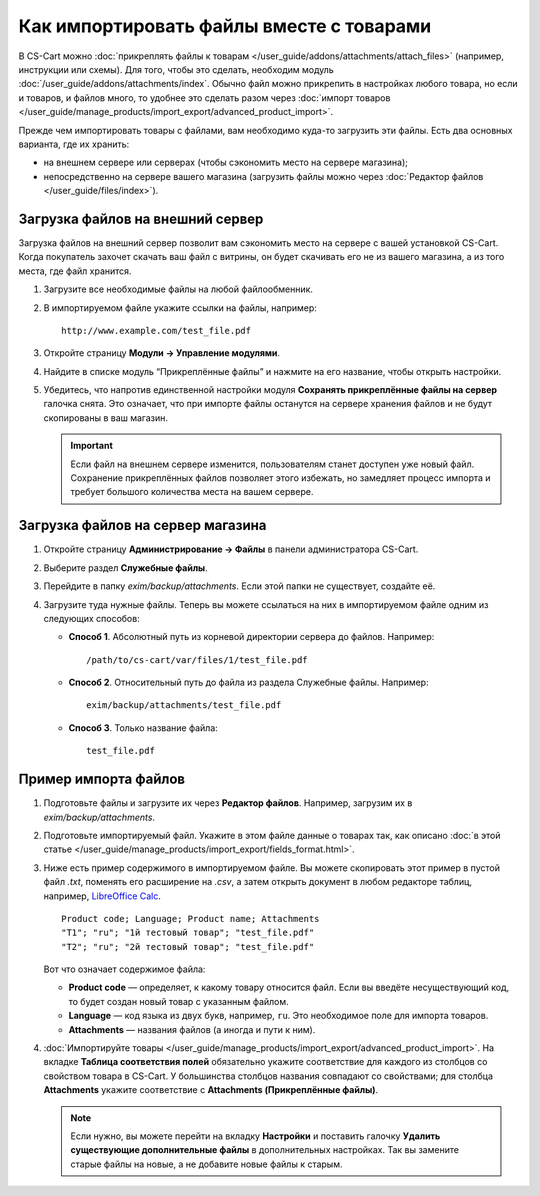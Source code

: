 *****************************************
Как импортировать файлы вместе с товарами
*****************************************

В CS-Cart можно :doc:`прикреплять файлы к товарам </user_guide/addons/attachments/attach_files>` (например, инструкции или схемы). Для того, чтобы это сделать, необходим модуль :doc:`/user_guide/addons/attachments/index`. Обычно файл можно прикрепить в настройках любого товара, но если и товаров, и файлов много, то удобнее это сделать разом через :doc:`импорт товаров </user_guide/manage_products/import_export/advanced_product_import>`.

Прежде чем импортировать товары с файлами, вам необходимо куда-то загрузить эти файлы. Есть два основных варианта, где их хранить:

* на внешнем сервере или серверах (чтобы сэкономить место на сервере магазина);

* непосредственно на сервере вашего магазина (загрузить файлы можно через :doc:`Редактор файлов </user_guide/files/index>`).


Загрузка файлов на внешний сервер
=================================

Загрузка файлов на внешний сервер позволит вам сэкономить место на сервере с вашей установкой CS-Cart. Когда покупатель захочет скачать ваш файл с витрины, он будет скачивать его не из вашего магазина, а из того места, где файл хранится.

#. Загрузите все необходимые файлы на любой файлообменник.

#. В импортируемом файле укажите ссылки на файлы, например::

       http://www.example.com/test_file.pdf
       
#. Откройте страницу **Модули → Управление модулями**.

#. Найдите в списке модуль “Прикреплённые файлы” и нажмите на его название, чтобы открыть настройки.

#. Убедитесь, что напротив единственной настройки модуля **Сохранять прикреплённые файлы на сервер** галочка снята. Это означает, что при импорте файлы останутся на сервере хранения файлов и не будут скопированы в ваш магазин. 

   .. fancybox:: img/attachments_settings.png
       :alt: Настройки модуля Прикреплённые файлы
       
   .. important::
   
       Если файл на внешнем сервере изменится, пользователям станет доступен уже новый файл. Сохранение прикреплённых файлов позволяет этого избежать, но замедляет процесс импорта и требует большого количества места на вашем сервере.
       
       
Загрузка файлов на сервер магазина
==================================

#. Откройте страницу **Администрирование → Файлы** в панели администратора CS-Cart.

#. Выберите раздел **Служебные файлы**.

#. Перейдите в папку *exim/backup/attachments*. Если этой папки не существует, создайте её.

#. Загрузите туда нужные файлы. Теперь вы можете ссылаться на них в импортируемом файле одним из следующих способов:

   * **Способ 1**. Абсолютный путь из корневой директории сервера до файлов. Например::
     
         /path/to/cs-cart/var/files/1/test_file.pdf
   
   * **Способ 2**. Относительный путь до файла из раздела Служебные файлы. Например::
   
         exim/backup/attachments/test_file.pdf
         
   * **Способ 3**. Только название файла::
   
         test_file.pdf
         
     .. fancybox:: img/file_editor_attachments.png
         :alt: Редактор файлов


Пример импорта файлов
=====================

#. Подготовьте файлы и загрузите их через **Редактор файлов**. Например, загрузим их в *exim/backup/attachments*.

#. Подготовьте импортируемый файл. Укажите в этом файле данные о товарах так, как описано :doc:`в этой статье </user_guide/manage_products/import_export/fields_format.html>`.

#. Ниже есть пример содержимого в импортируемом файле. Вы можете скопировать этот пример в пустой файл *.txt*, поменять его расширение на *.csv*, а затем открыть документ в любом редакторе таблиц, например, `LibreOffice Calc <https://www.libreoffice.org/discover/calc/>`_.

   ::
   
       Product code; Language; Product name; Attachments
       "T1"; "ru"; "1й тестовый товар"; "test_file.pdf"
       "T2"; "ru"; "2й тестовый товар"; "test_file.pdf"
       
   Вот что означает содержимое файла:

   * **Product code** — определяет, к какому товару относится файл. Если вы введёте несуществующий код, то будет создан новый товар с указанным файлом.
   
   * **Language** — код языка из двух букв, например, ``ru``. Это необходимое поле для импорта товаров.
   
   * **Attachments** — названия файлов (а иногда и пути к ним).
   
#. :doc:`Импортируйте товары </user_guide/manage_products/import_export/advanced_product_import>`. На вкладке **Таблица соответствия полей** обязательно укажите соответствие для каждого из столбцов со свойством товара в CS-Cart. У большинства столбцов названия совпадают со свойствами; для столбца **Attachments** укажите соответствие с **Attachments (Прикреплённые файлы)**.

   .. note::
   
       Если нужно, вы можете перейти на вкладку **Настройки** и поставить галочку **Удалить существующие дополнительные файлы** в дополнительных настройках. Так вы замените старые файлы на новые, а не добавите новые файлы к старым.
 


